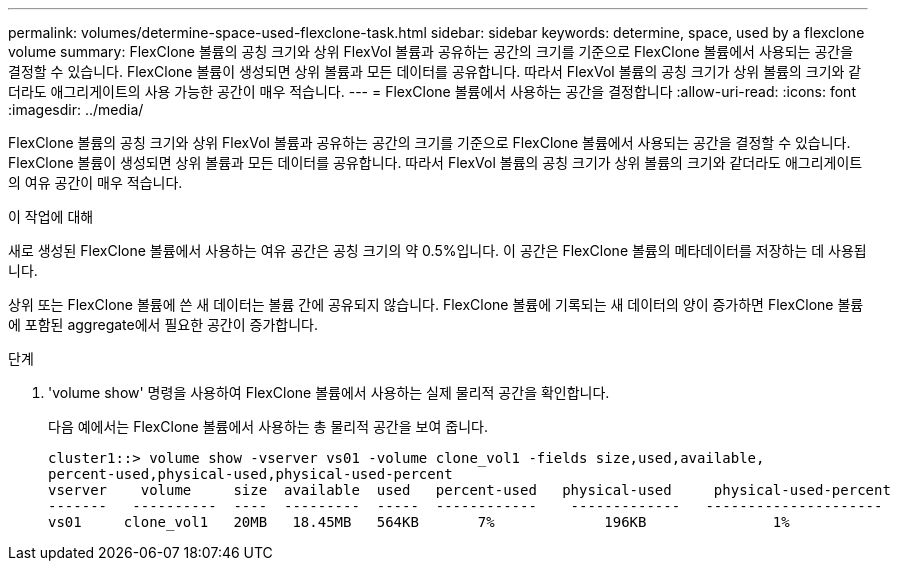 ---
permalink: volumes/determine-space-used-flexclone-task.html 
sidebar: sidebar 
keywords: determine, space, used by a flexclone volume 
summary: FlexClone 볼륨의 공칭 크기와 상위 FlexVol 볼륨과 공유하는 공간의 크기를 기준으로 FlexClone 볼륨에서 사용되는 공간을 결정할 수 있습니다. FlexClone 볼륨이 생성되면 상위 볼륨과 모든 데이터를 공유합니다. 따라서 FlexVol 볼륨의 공칭 크기가 상위 볼륨의 크기와 같더라도 애그리게이트의 사용 가능한 공간이 매우 적습니다. 
---
= FlexClone 볼륨에서 사용하는 공간을 결정합니다
:allow-uri-read: 
:icons: font
:imagesdir: ../media/


[role="lead"]
FlexClone 볼륨의 공칭 크기와 상위 FlexVol 볼륨과 공유하는 공간의 크기를 기준으로 FlexClone 볼륨에서 사용되는 공간을 결정할 수 있습니다. FlexClone 볼륨이 생성되면 상위 볼륨과 모든 데이터를 공유합니다. 따라서 FlexVol 볼륨의 공칭 크기가 상위 볼륨의 크기와 같더라도 애그리게이트의 여유 공간이 매우 적습니다.

.이 작업에 대해
새로 생성된 FlexClone 볼륨에서 사용하는 여유 공간은 공칭 크기의 약 0.5%입니다. 이 공간은 FlexClone 볼륨의 메타데이터를 저장하는 데 사용됩니다.

상위 또는 FlexClone 볼륨에 쓴 새 데이터는 볼륨 간에 공유되지 않습니다. FlexClone 볼륨에 기록되는 새 데이터의 양이 증가하면 FlexClone 볼륨에 포함된 aggregate에서 필요한 공간이 증가합니다.

.단계
. 'volume show' 명령을 사용하여 FlexClone 볼륨에서 사용하는 실제 물리적 공간을 확인합니다.
+
다음 예에서는 FlexClone 볼륨에서 사용하는 총 물리적 공간을 보여 줍니다.

+
[listing]
----

cluster1::> volume show -vserver vs01 -volume clone_vol1 -fields size,used,available,
percent-used,physical-used,physical-used-percent
vserver    volume     size  available  used   percent-used   physical-used     physical-used-percent
-------   ----------  ----  ---------  -----  ------------    -------------   ---------------------
vs01     clone_vol1   20MB   18.45MB   564KB       7%             196KB               1%
----

